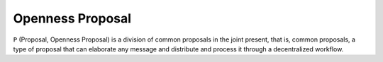 Openness Proposal
=======
``P`` (Proposal, Openness Proposal) is a division of common proposals in the joint present, that is, common proposals, a type of proposal that can elaborate any message and distribute and process it through a decentralized workflow.